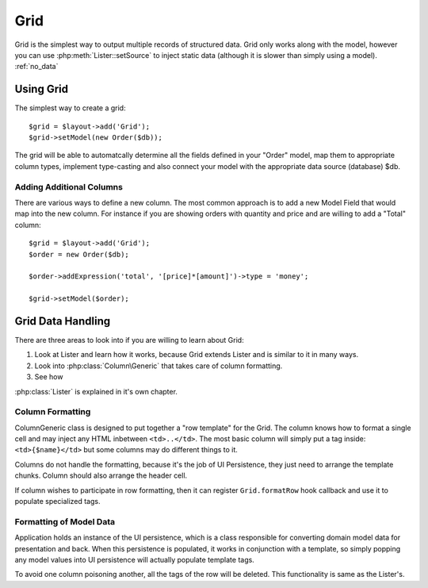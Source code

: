 
.. _grid:

====
Grid
====

.. php:namespace:: atk4\ui

Grid is the simplest way to output multiple records of structured data. Grid only works along with the model,
however you can use :php:meth:`Lister::setSource` to inject static data (although it is slower than simply
using a model). :ref:`no_data`


Using Grid
==========

The simplest way to create a grid::

    $grid = $layout->add('Grid');
    $grid->setModel(new Order($db));

The grid will be able to automatcally determine all the fields defined in your "Order" model, map them to
appropriate column types, implement type-casting and also connect your model with the appropriate data source
(database) $db.

Adding Additional Columns
-------------------------

There are various ways to define a new column. The most common approach is to add a new Model Field that 
would map into the new column. For instance if you are showing orders with quantity and price and are willing
to add a "Total" column::

    $grid = $layout->add('Grid');
    $order = new Order($db);

    $order->addExpression('total', '[price]*[amount]')->type = 'money';

    $grid->setModel($order);

Grid Data Handling
==================

There are three areas to look into if you are willing to learn about Grid:

1. Look at Lister and learn how it works, because Grid extends Lister and is similar to it in many ways.
2. Look into :php:class:`Column\Generic` that takes care of column formatting.
3. See how 

:php:class:`Lister` is explained in it's own chapter.

Column Formatting
-----------------

.. php:class:: Column\Generic

Column\Generic class is designed to put together a "row template" for the Grid. The column knows how
to format a single cell and may inject any HTML inbetween ``<td>..</td>``. The most basic column will
simply put a tag inside: ``<td>{$name}</td>`` but some columns may do different things to it.

Columns do not handle the formatting, because it's the job of UI Persistence, they just need to arrange
the template chunks. Column should also arrange the header cell.

If column wishes to participate in row formatting, then it can register ``Grid.formatRow`` hook callback
and use it to populate specialized tags.

Formatting of Model Data
------------------------

Application holds an instance of the UI persistence, which is a class responsible for converting
domain model data for presentation and back. When this persistence is populated, it works in
conjunction with a template, so simply popping any model values into UI persistence will actually
populate template tags.

To avoid one column poisoning another, all the tags of the row will be deleted. This functionality
is same as the Lister's. 

